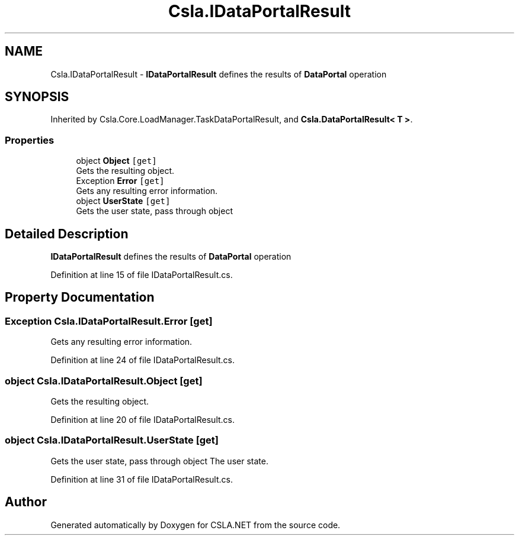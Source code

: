 .TH "Csla.IDataPortalResult" 3 "Thu Jul 22 2021" "Version 5.4.2" "CSLA.NET" \" -*- nroff -*-
.ad l
.nh
.SH NAME
Csla.IDataPortalResult \- \fBIDataPortalResult\fP defines the results of \fBDataPortal\fP operation  

.SH SYNOPSIS
.br
.PP
.PP
Inherited by Csla\&.Core\&.LoadManager\&.TaskDataPortalResult, and \fBCsla\&.DataPortalResult< T >\fP\&.
.SS "Properties"

.in +1c
.ti -1c
.RI "object \fBObject\fP\fC [get]\fP"
.br
.RI "Gets the resulting object\&. "
.ti -1c
.RI "Exception \fBError\fP\fC [get]\fP"
.br
.RI "Gets any resulting error information\&. "
.ti -1c
.RI "object \fBUserState\fP\fC [get]\fP"
.br
.RI "Gets the user state, pass through object "
.in -1c
.SH "Detailed Description"
.PP 
\fBIDataPortalResult\fP defines the results of \fBDataPortal\fP operation 


.PP
Definition at line 15 of file IDataPortalResult\&.cs\&.
.SH "Property Documentation"
.PP 
.SS "Exception Csla\&.IDataPortalResult\&.Error\fC [get]\fP"

.PP
Gets any resulting error information\&. 
.PP
Definition at line 24 of file IDataPortalResult\&.cs\&.
.SS "object Csla\&.IDataPortalResult\&.Object\fC [get]\fP"

.PP
Gets the resulting object\&. 
.PP
Definition at line 20 of file IDataPortalResult\&.cs\&.
.SS "object Csla\&.IDataPortalResult\&.UserState\fC [get]\fP"

.PP
Gets the user state, pass through object The user state\&. 
.PP
Definition at line 31 of file IDataPortalResult\&.cs\&.

.SH "Author"
.PP 
Generated automatically by Doxygen for CSLA\&.NET from the source code\&.
